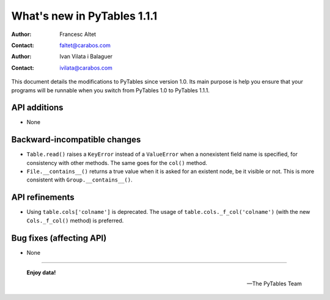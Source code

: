 ==============================
 What's new in PyTables 1.1.1
==============================


:Author: Francesc Altet
:Contact: faltet@carabos.com
:Author: Ivan Vilata i Balaguer
:Contact: ivilata@carabos.com


This document details the modifications to PyTables since version 1.0.
Its main purpose is help you ensure that your programs will be runnable
when you switch from PyTables 1.0 to PyTables 1.1.1.


API additions
=============

- None

Backward-incompatible changes
=============================

- ``Table.read()`` raises a ``KeyError`` instead of a ``ValueError``
  when a nonexistent field name is specified, for consistency with other
  methods.  The same goes for the ``col()`` method.

- ``File.__contains__()`` returns a true value when it is asked for an
  existent node, be it visible or not.  This is more consistent with
  ``Group.__contains__()``.


API refinements
===============

- Using ``table.cols['colname']`` is deprecated.  The usage of
  ``table.cols._f_col('colname')`` (with the new ``Cols._f_col()``
  method) is preferred.

Bug fixes (affecting API)
=========================

- None


----

  **Enjoy data!**

  -- The PyTables Team


.. Local Variables:
.. mode: text
.. coding: utf-8
.. fill-column: 72
.. End:
